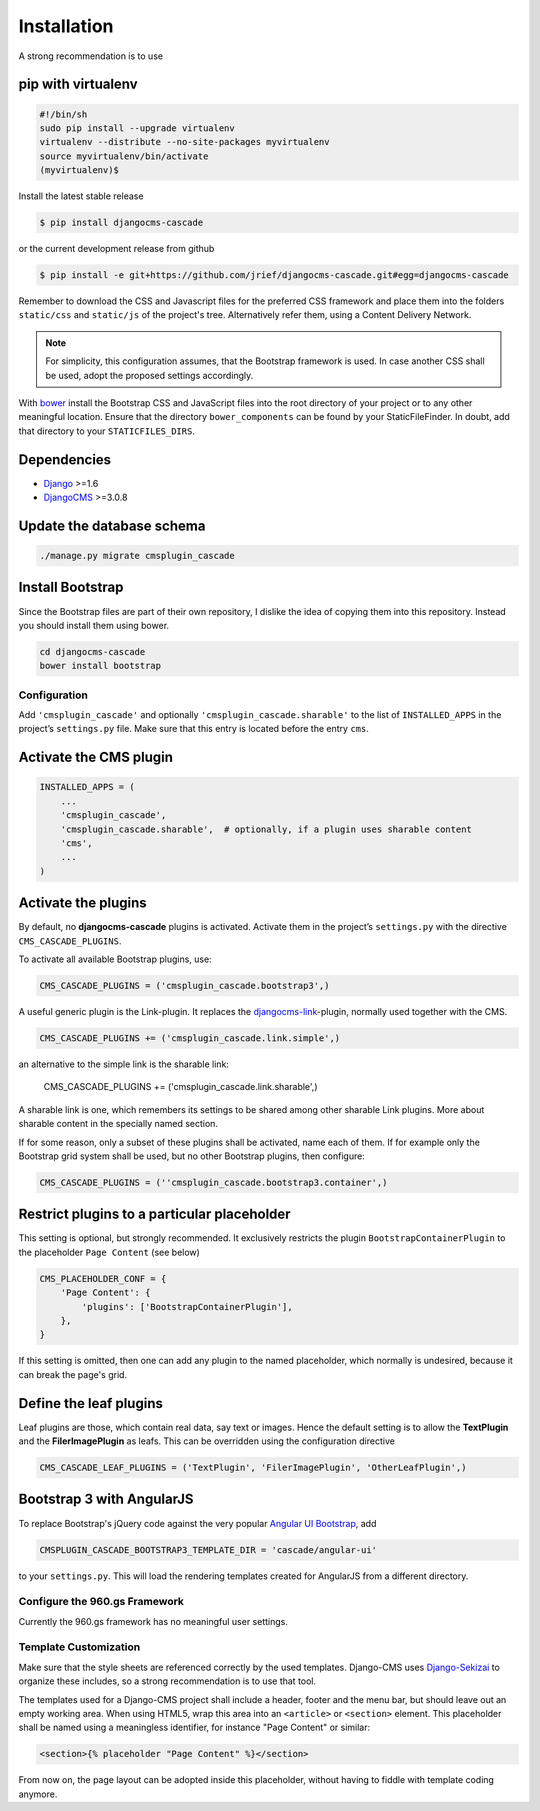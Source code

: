 .. _installation:

============
Installation
============

A strong recommendation is to use

pip with virtualenv
-------------------

.. code-block:: bash

	#!/bin/sh
	sudo pip install --upgrade virtualenv
	virtualenv --distribute --no-site-packages myvirtualenv
	source myvirtualenv/bin/activate
	(myvirtualenv)$ 

Install the latest stable release

.. code-block:: bash

	$ pip install djangocms-cascade

or the current development release from github

.. code-block:: bash

	$ pip install -e git+https://github.com/jrief/djangocms-cascade.git#egg=djangocms-cascade

Remember to download the CSS and Javascript files for the preferred CSS framework and place them
into the folders ``static/css`` and ``static/js`` of the project's tree. Alternatively refer them,
using a Content Delivery Network.

.. note:: For simplicity, this configuration assumes, that the Bootstrap framework is used. In case
          another CSS shall be used, adopt the proposed settings accordingly.

With bower_ install the Bootstrap CSS and JavaScript files into the root directory of your project
or to any other meaningful location. Ensure that the directory ``bower_components`` can be found by
your StaticFileFinder. In doubt, add that directory to your ``STATICFILES_DIRS``.

Dependencies
------------
* Django_ >=1.6
* DjangoCMS_ >=3.0.8

Update the database schema
--------------------------

.. code-block:: bash

	./manage.py migrate cmsplugin_cascade

Install Bootstrap
-----------------

Since the Bootstrap files are part of their own repository, I dislike the idea of copying them into
this repository. Instead you should install them using bower.

.. code-block:: bash

	cd djangocms-cascade
	bower install bootstrap


Configuration
=============

Add ``'cmsplugin_cascade'`` and optionally ``'cmsplugin_cascade.sharable'`` to the list of
``INSTALLED_APPS`` in the project’s ``settings.py`` file. Make sure that this entry is located
before the entry ``cms``.


Activate the CMS plugin
-----------------------

.. code-block:: python

	INSTALLED_APPS = (
	    ...
	    'cmsplugin_cascade',
	    'cmsplugin_cascade.sharable',  # optionally, if a plugin uses sharable content
	    'cms',
	    ...
	)


Activate the plugins
--------------------

By default, no **djangocms-cascade** plugins is activated. Activate them in the project’s
``settings.py`` with the directive ``CMS_CASCADE_PLUGINS``.

To activate all available Bootstrap plugins, use:

.. code-block:: python

	CMS_CASCADE_PLUGINS = ('cmsplugin_cascade.bootstrap3',)

A useful generic plugin is the Link-plugin. It replaces the djangocms-link_-plugin, normally used
together with the CMS.

.. code-block:: python

	CMS_CASCADE_PLUGINS += ('cmsplugin_cascade.link.simple',)

an alternative to the simple link is the sharable link:

	CMS_CASCADE_PLUGINS += ('cmsplugin_cascade.link.sharable',)

A sharable link is one, which remembers its settings to be shared among other sharable Link plugins.
More about sharable content in the specially named section.

If for some reason, only a subset of these plugins shall be activated, name each of them. If for
example only the Bootstrap grid system shall be used, but no other Bootstrap plugins, then
configure:

.. code-block:: python

	CMS_CASCADE_PLUGINS = (''cmsplugin_cascade.bootstrap3.container',)


Restrict plugins to a particular placeholder
--------------------------------------------

This setting is optional, but strongly recommended. It exclusively restricts the plugin
``BootstrapContainerPlugin`` to the placeholder ``Page Content`` (see below)

.. code-block:: python

	CMS_PLACEHOLDER_CONF = {
	    'Page Content': {
	        'plugins': ['BootstrapContainerPlugin'],
	    },
	}

If this setting is omitted, then one can add any plugin to the named placeholder, which normally is
undesired, because it can break the page's grid.


Define the leaf plugins
-----------------------

Leaf plugins are those, which contain real data, say text or images. Hence the default setting
is to allow the **TextPlugin** and the **FilerImagePlugin** as leafs. This can be overridden using
the configuration directive

.. code-block:: python

	CMS_CASCADE_LEAF_PLUGINS = ('TextPlugin', 'FilerImagePlugin', 'OtherLeafPlugin',)


Bootstrap 3 with AngularJS
--------------------------

To replace Bootstrap's jQuery code against the very popular `Angular UI Bootstrap`_, add 

.. code-block:: python

	CMSPLUGIN_CASCADE_BOOTSTRAP3_TEMPLATE_DIR = 'cascade/angular-ui'

to your ``settings.py``. This will load the rendering templates created for AngularJS from a
different directory.

Configure the 960.gs Framework
==============================

Currently the 960.gs framework has no meaningful user settings.


Template Customization
======================

Make sure that the style sheets are referenced correctly by the used templates. Django-CMS uses 
Django-Sekizai_ to organize these includes, so a strong recommendation is to use that tool.

The templates used for a Django-CMS project shall include a header, footer and the menu bar, but
should leave out an empty working area. When using HTML5, wrap this area into an ``<article>`` or
``<section>`` element. This placeholder shall be named using a meaningless identifier, for instance
"Page Content" or similar:

.. code-block:: html

	<section>{% placeholder "Page Content" %}</section>

From now on, the page layout can be adopted inside this placeholder, without having to fiddle with
template coding anymore.

.. _github: https://github.com/jrief/djangocms-cascade
.. _Django: http://djangoproject.com/
.. _DjangoCMS: https://www.django-cms.org/
.. _Angular UI Bootstrap: http://angular-ui.github.io/bootstrap/
.. _pip: http://pypi.python.org/pypi/pip
.. _Django-Sekizai: http://django-sekizai.readthedocs.org/en/latest/
.. _djangocms-link: https://github.com/divio/djangocms-link
.. _bower: http://bower.io/